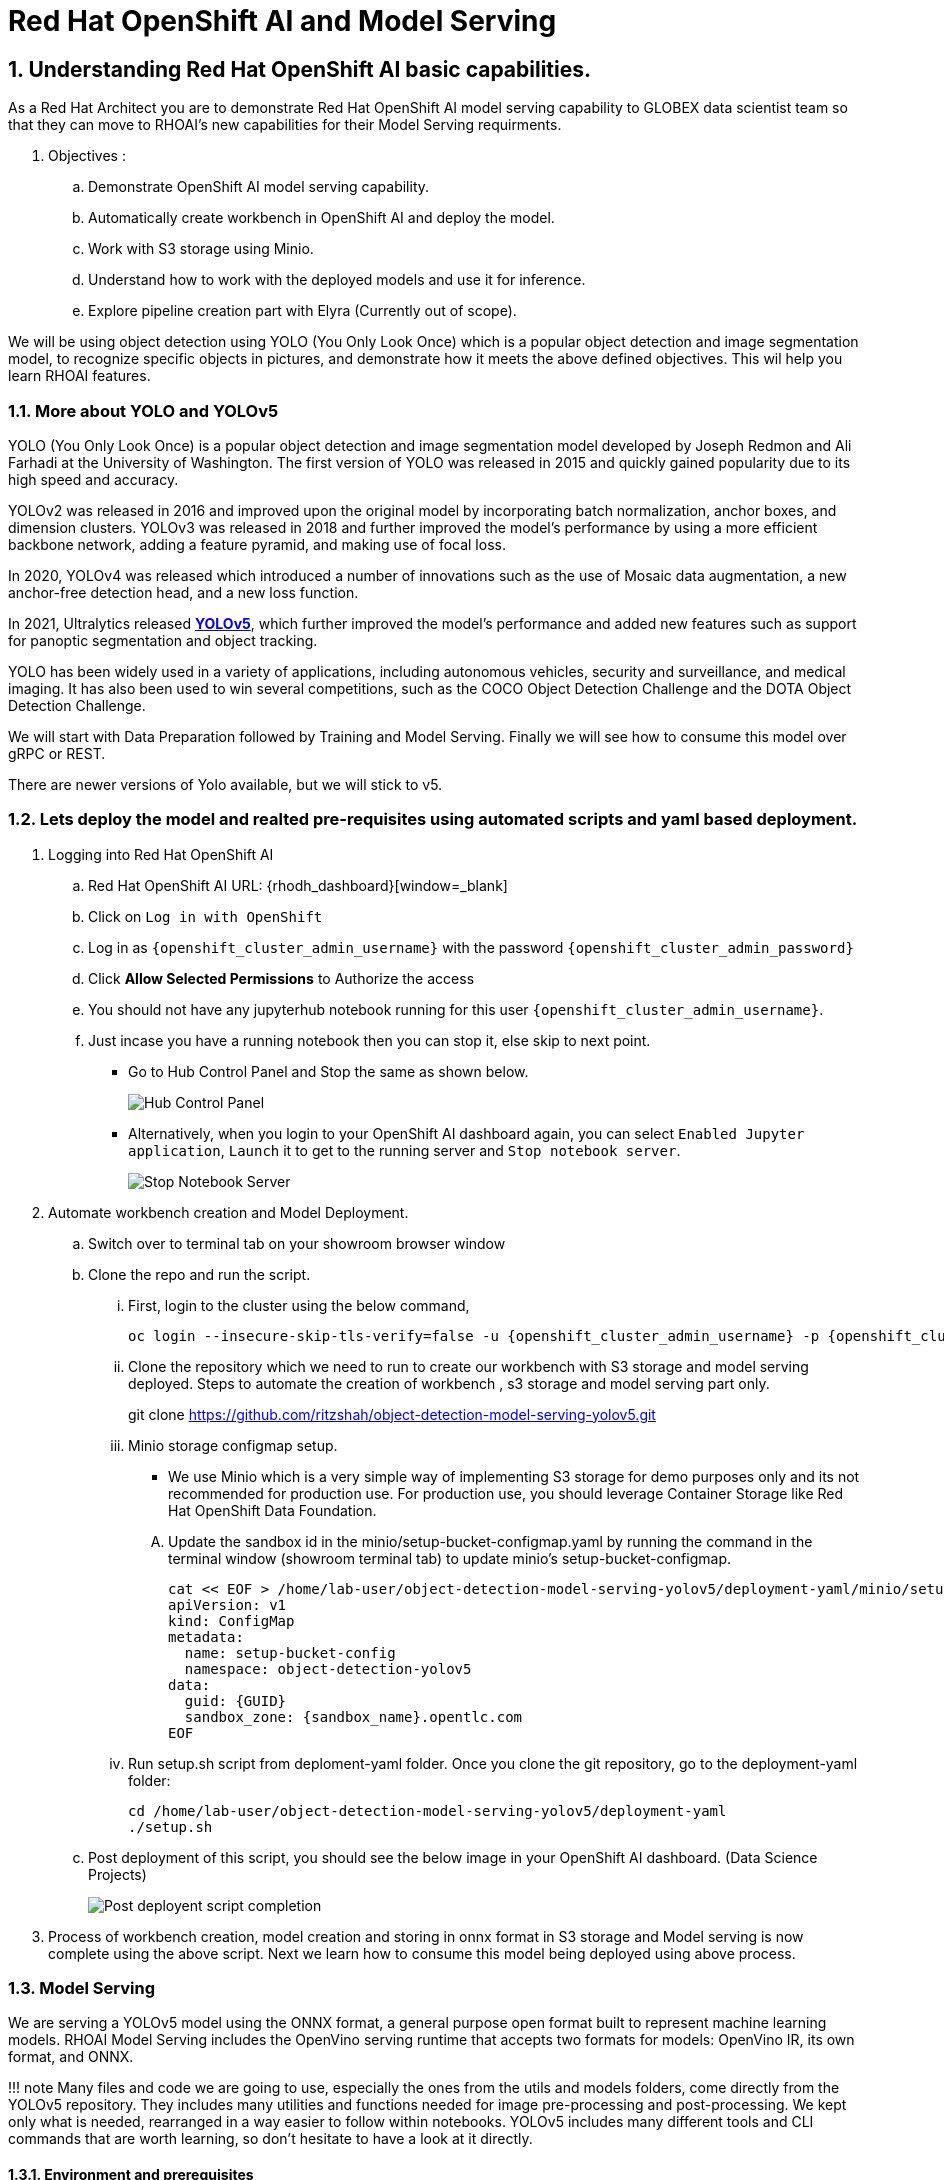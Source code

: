 = Red Hat OpenShift AI and Model Serving
:navtitle: 3: Demo Red Hat OpenShift AI
:numbered:
:admin_user: {openshift_cluster_admin_username}
:admin_pwd: {openshift_cluster_admin_password}
:api_url: {openshift_api_server_url}
:g_uid: {GUID}
:sandbox_zoneid: {sandbox_name}

== Understanding Red Hat OpenShift AI basic capabilities.

As a Red Hat Architect you are to demonstrate Red Hat OpenShift AI model serving capability
to GLOBEX data scientist team so that they can move to RHOAI's new capabilities for their Model Serving requirments.

. Objectives :
.. Demonstrate OpenShift AI model serving capability.
.. Automatically create workbench in OpenShift AI and deploy the model.
.. Work with S3 storage using Minio.
.. Understand how to work with the deployed models and use it for inference.
.. Explore pipeline creation part with Elyra (Currently out of scope).

We will be using object detection using YOLO (You Only Look Once) which is a popular object detection and image segmentation model,
to recognize specific objects in pictures, and demonstrate how it meets the above defined objectives. This wil help you learn RHOAI features.

=== More about YOLO and YOLOv5

YOLO (You Only Look Once) is a popular object detection and image
segmentation model developed by Joseph Redmon and Ali Farhadi at the
University of Washington. The first version of YOLO was released in 2015
and quickly gained popularity due to its high speed and accuracy.

YOLOv2 was released in 2016 and improved upon the original model by
incorporating batch normalization, anchor boxes, and dimension clusters.
YOLOv3 was released in 2018 and further improved the model’s performance
by using a more efficient backbone network, adding a feature pyramid,
and making use of focal loss.

In 2020, YOLOv4 was released which introduced a number of innovations
such as the use of Mosaic data augmentation, a new anchor-free detection
head, and a new loss function.

In 2021, Ultralytics released
**https://github.com/ultralytics/yolov5/[YOLOv5]**,
which further improved the model’s performance and added new features
such as support for panoptic segmentation and object tracking.

YOLO has been widely used in a variety of applications, including
autonomous vehicles, security and surveillance, and medical imaging. It
has also been used to win several competitions, such as the COCO Object
Detection Challenge and the DOTA Object Detection Challenge.

We will start with Data Preparation followed by Training and Model Serving.
Finally we will see how to consume this model over gRPC or REST.

There are newer versions of Yolo available, but we will stick to v5.

=== Lets deploy the model and realted pre-requisites using automated scripts and yaml based deployment.
. Logging into Red Hat OpenShift AI
+
.. Red Hat OpenShift AI URL: {rhodh_dashboard}[window=_blank]
.. Click on `Log in with OpenShift`
.. Log in as `{openshift_cluster_admin_username}` with the password `{openshift_cluster_admin_password}`
.. Click *Allow Selected Permissions* to Authorize the access

+
.. You should not have any jupyterhub notebook running for this user `{openshift_cluster_admin_username}`.
+
.. Just incase you have a running notebook then you can stop it, else skip to next point.
* Go to Hub Control Panel and Stop the same as shown below.
+
****
image:hub-control-1.png[Hub Control Panel]
****
* Alternatively, when you login to your OpenShift AI dashboard again,
you can select `Enabled Jupyter application`, `Launch` it to get to the running server and `Stop notebook server`.
+
****
image:stop-notebook-server.png[Stop Notebook Server]
****
. Automate workbench creation and Model Deployment.
.. Switch over to terminal tab on your showroom browser window
.. Clone the repo and run the script.
... First, login to the cluster using the below command,
+
****
[source,subs="attributes"]
----
oc login --insecure-skip-tls-verify=false -u {admin_user} -p {admin_pwd} {api_url}
----
****
+
... Clone the repository which we need to run to create our workbench with S3 storage and model serving deployed.
Steps to automate the creation of workbench , s3 storage and model serving part only.
+
****
git clone https://github.com/ritzshah/object-detection-model-serving-yolov5.git
****

... Minio storage configmap setup.
+
****
* We use Minio which is a very simple way of implementing S3 storage for demo purposes only and its not recommended for production use.
For production use, you should leverage Container Storage like Red Hat OpenShift Data Foundation.
****
.... Update the sandbox id in the minio/setup-bucket-configmap.yaml by running the command in the terminal window (showroom terminal tab) to update minio's setup-bucket-configmap.
+
****
[source,yaml,subs="attributes"]
----
cat << EOF > /home/lab-user/object-detection-model-serving-yolov5/deployment-yaml/minio/setup-bucket-configmap.yaml
apiVersion: v1
kind: ConfigMap
metadata:
  name: setup-bucket-config
  namespace: object-detection-yolov5
data:
  guid: {g_uid}
  sandbox_zone: {sandbox_zoneid}.opentlc.com
EOF
----
****
+
... Run setup.sh script from deploment-yaml folder. Once you clone the git repository, go to the deployment-yaml folder:
+
****
[source]
----
cd /home/lab-user/object-detection-model-serving-yolov5/deployment-yaml
./setup.sh
----
****

.. Post deployment of this script, you should see the below image in your OpenShift AI dashboard. (Data Science Projects)
+
****
image:OpenShift-AI-post-script-run.png[Post deployent script completion]
****

. Process of workbench creation, model creation and storing in onnx format in S3 storage and Model serving
is now complete using the above script. Next we learn how to consume this model being deployed using above process.

=== Model Serving

We are serving a YOLOv5 model using the ONNX format, a general
purpose open format built to represent machine learning models. RHOAI
Model Serving includes the OpenVino serving runtime that accepts two
formats for models: OpenVino IR, its own format, and ONNX.

!!! note Many files and code we are going to use, especially the ones
from the utils and models folders, come directly from the YOLOv5
repository. They includes many utilities and functions needed for image
pre-processing and post-processing. We kept only what is needed,
rearranged in a way easier to follow within notebooks. YOLOv5 includes
many different tools and CLI commands that are worth learning, so don’t
hesitate to have a look at it directly.

==== Environment and prerequisites

* YOLOv5 is using PyTorch, so in RHOAI it’s better to start with a
notebook image already including this library, rather than having to
install it afterwards.

==== Converting a YOLOv5 model to ONNX

YOLOv5 is based on PyTorch (but we are fine with the workbench we have for now).
So base YOLOv5 models, or the ones you retrain using this framework,
will come in the form of a `model.pt` file. We will first need to convert it into onnx format.
This is what our model serving server understands and hence we need to deploy our model using this onnx format.

`Open Neural Network Exchange`(ONNX) is the open standard for machine learning interoperability.
ONNX is an open format built to represent machine learning models.
ONNX defines a common set of operators - the building blocks of machine learning and
deep learning models - and a common file format to enable AI developers to use models
with a variety of frameworks, tools, runtimes, and compilers

. We will learn how to convert model.pt to the ONNX format. You can run this notebook and check.
+
****
.. Open the workbench `object-detection-yolov5` from your OpenShift AI dashboard: {rhodh_dashboard}[window=_blank].
+
*****
image:open-workbench.png[Workbench to Open]
*****
.. Clone the repository
https://github.com/ritzshah/object-detection-model-serving-yolov5.git\{:target=“_blank”}.
+
*****
image:clone-model-serving-repo.png[Clone Model Serving Repo]
*****

.. Open the notebook `01-yolov5_to_onnx.ipynb` and read the
instructions in this notebook.

.. Select `Kernel` and `Restart Kernel and Run All Cells`.
+
*****
image:onnx-run-all-cells.png[Run all Cells]
*****

.. This will create and store the new onnx file.
+
*****
image:post-onnx-run.png[Post completed of running all the cells]
*****
****

If you don’t want to do it at this time, you can also find in this repo
the original YOLOv5 ``nano'' model, `yolov5n.pt`, and its already
converted ONNX version, `yolov5n.onnx` in the same repository.

Once converted, you can save/upload your ONNX model to the storage you
will use in your Data Connection on RHOAI. At the moment it has to be an
S3-Compatible Object Storage, and the model must be in it own folder
(not at the root of the bucket).

In this case , you can open minio dashboard
https://minio-console-object-detection-yolov5.{openshift_cluster_ingress_domain} with `minioadmin` as username and password,
and upload this file to the s3 bucket which you can call during your model deployment.

****
We have already completed the above steps in this section using automated script setup.sh earlier and have yolov5.onnx model in the s3 bucket being deployed by OpenShift AI Model Serving Server and exposed as a gRPC & restful api for inference service as shown here:
*****
image:OpenShift-AI-post-script-run.png[Inference Service]
*****
****

==== Serving the model

NOTE::
****
* This section is only for understanding how a model is deployed from s3 storage in OpenShift AI dashboard.
Just read through this section as we have completed model deployment form s3 storage using automated setup script earlier.
* Note the *gRPC service route* and note it down as we will need it for next section when we consume the deployed model.
****

Here we can use the standard configuration path for Red Hat OpenShift AI (RHOAI) Model Serving:

* Create a Data Connection to the storage where you saved your model. In
this example we don’t need to expose an external Route, but of course
you can. In this case though, you won’t be able to directly see the
internal gRPC and REST endpoints in the RHOAI UI.

+
****
. You will have to get the gRPC URL from the Network->Services->modelmesh-serving panel in the OpenShift Console:
{openshift_cluster_console_url} with {openshift_cluster_admin_username} and {openshift_cluster_admin_password}.
+
*****
image:gRPC-url-image.png[gRPC URL in OpenShift]
*****
+
*****
NOTE:: Get the gRPC url from the above procedure and store it, as you will need it for next section.
*****
****

* Create a Model Server, then deploy the model using the ONNX format.

!!! note You can find full detailed versions of this procedure
https://developers.redhat.com/learn/openshift-data-science/model-serving-rhods[in
this Learning Path]\{:target=“_blank”} or in the
https://access.redhat.com/documentation/en-us/red_hat_openshift_data_science_self-managed/1-latest/html/working_on_data_science_projects/model-serving-on-openshift-data-science_model-serving[RHOAI
documentation]\{:target=“_blank”}.

****
We have already completed these steps in previous by running `setup.sh` automated script.
When you login to Red Hat OpenShift AI Dashboard and go to Data Science Project, you can see there the deployed model.
*****
image:OpenShift-AI-post-script-run.png[Deployed Model]
*****
****

==== gRPC connection

With the gRPC interface of the model server, you have access to
different Services. They are described, along with their format, in the
`grpc_predict_v2.proto` file.

There are lots of important information in this file: how to query the
service, how to format the data,… This is really important as the data
format is not something you can ``invent'', and not exactly the same
compared as the REST interface (!).

This proto file, which is a service description meant to be used with
any programming language, has already been converted to usable Python
modules defining objects and classes to be used to interact with the
service: `grpc_predict_v2_pb2.py` and `grpc_predict_v2_pb2_grpc.py`. If
you want to learn more about this, the conversion can be done using the
https://grpc.io/docs/protoc-installation/[protoc]\{:target=“_blank”}
tool.

****
. You can use the notebook `02-grpc.ipynb` to connect to the interface and
test some of the services. You will see that many `possible` services
from ModelMesh are not yet implemented in here. But at least ModelMetadata
will give some information on the formats we have to use for inputs and
outputs when doing the inference.
****

==== Consuming the model over gRPC
* Execute this next sub-section:

*****
. Select `03-remote_inference_grpc.ipynb` notebook.
.. You will need the gRPC service route which you got earlier which is:

    modelmesh-serving.object-detection-yolov5.svc.cluster.local

.. You will also need the model name as deployed using OpenShift AI dashboard which is:

  object-detection-yolov5-model

.. This is how you get the model name from OpenShift AI dashboard:
+
****
image:OpenShift-AI-post-script-run.png[object-detection-yoolv5-model name]
****

.. Verify that these values are set correctly in the `03-remote_inference_grpc.ipynb`
+
****
grpc_host = 'modelmesh-serving.object-detection-yolov5.svc.cluster.local'

grpc_port = 8033

model_name = 'object-detection-yolov5-model'

classes_file = 'coco.yaml'
****

.. Run the complete notebook and check how this notebook connects to the deployed model using gRPC route set in OpenShift and provides you inference which is object detecion.
*****

* In the `03-remote_inference_grpc.ipynb` notebook, you will find a full
example on how to query the grpc endpoint to make an inference. It is
backed by the file `remote_infer_grpc.py`, where most of the relevant
code is:

** Image preprocessing on L35: reads the image and transforms it in a
proper numpy array
** gRPC request content building on L44: transforms the array in the
expected input shape (refer to model metadata obtained in the previous
notebook), then flatten it as expected by ModelMesh.
** gRPC calling on L58.
** Response processing on L73: reshape the response from flat array to
expected output shape (refer to model metadata obtained in the previous
notebook), run NMS to remove overlapping boxes, draw the boxes from
results.

The notebook gives the example for one image, as well as the processing
of several ones from the `images` folder. This allows for a small
benchmark on processing/inference time.

.Inference gRPC
image:inference_grpc.png[Inference gRPC]

==== Consuming the model over REST

* Execute this next sub-section:

*****
. Select `04-remote_inference_rest.ipynb` notebook.
.. You will need the REST inference service route which you get from OpenShift AI dashboard:

    https://object-detection-yolov5-model-object-detection-yolov5.{openshift_cluster_ingress_domain}/v2/models/object-detection-yolov5-model/infer

.. This is how you get the RESET inference service route from OpenShift AI dashboard:
+
****
image:OpenShift-AI-post-script-run.png[object-detection-yoolv5-model name]
****

.. You will also need the model name as deployed using OpenShift AI dashboard which is given below, you can also check the same from the above image:

  object-detection-yolov5-model

.. Verify that these values are set correctly in the `04-remote_inference_rest.ipynb`
+
****
infer_url = 'https://object-detection-yolov5-model-object-detection-yolov5.{openshift_cluster_ingress_domain}/v2/models/object-detection-yolov5-model/infer'

model_name = 'object-detection-yolov5-model'

classes_file = 'coco.yaml'
****

.. Run the complete notebook and check how this notebook connects to the deployed model using gRPC route set in OpenShift and provides you inference which is object detecion.
*****

In the `04-remote_inference_rest.ipynb` notebook, you will find a full
example on how to query the gRPC endpoint to make an inference. It is
backed by the file `remote_infer_rest.py`, where most of the relevant
code is:

* Image preprocessing on L30: reads the image and transforms it in a
proper numpy array
* Payload building on L39: transforms the array in the expected input
shape (refer to model metadata obtained in the previous notebook).
* REST calling on L54.
* Response processing on L60: reshape the response from flat array to
expected output shape (refer to model metadata obtained in the previous
notebook), run NMS to remove overlapping boxes, draw the boxes from
results.

The notebook gives the example for one image, as well as the processing
of several ones from the `images` folder. This allows for a small
benchmark on processing/inference time.

==== gRPC vs REST

Here are a few elements to help you choose between the two available
interfaces to query your model:

* REST is easier to implement: it is a much better known protocol for
most people, and involves a little bit less programming. There is no
need to create a connection, instantiate objects,… So it’s often easier
to use.
* If you want to query the model directly from outside OpenShift, you
have to use REST which is the only one exposed. You can expose gRPC too,
but it’s kind of difficult right now.
* gRPC is *wwwwwaaaayyyyy much faster* than REST. With the exact same
model serving instance, as showed in the notebooks, inferences are about
30x faster. That is huge when you have score of images to process.

Below is Optional Section to read through and understand how model training works.

Following is explanation of how Model Training is done step by step including re-training of the model.
Note that we are not using GPU's so you can go till the last step in this section but the model training will not work as we do not have GPU's, but you will get the idea.
If you want to run this on GPU's, you can start a CI with `Base RHODS with NVIDIA on AWS` from demo.redhat.com, clone this repo and you should be good to go.
There are CI's available in RHDP (demo.redhat.com) to work with OpenShift AI and GPU's e.g. NVIDIA or Intel Gaudi Accelerators.

=== Model training [OPTIONAL - For Reading Purpose Only], it needs GPU and so this section is only for reading purpose.
The last step will not work unless you use an environment with GPU.

YOLOv5 has already been trained to recognize some objects. Here we are
going to use a technique called Transfer Learning to adjust YOLOv5 to
recognize a custom set of images.

==== Transfer Learning

Transfer learning is a machine learning technique in which a model
trained on one task is repurposed or adapted to another related task.
Instead of training a new model from scratch, transfer learning allows
the use of a pre-trained model as a starting point, which can
significantly reduce the amount of data and computing resources needed
for training.

The idea behind transfer learning is that the knowledge gained by a
model while solving one task can be applied to a new task, provided that
the two tasks are similar in some way. By leveraging pre-trained models,
transfer learning has become a powerful tool for solving a wide range of
problems in various domains, including natural language processing,
computer vision, and speech recognition.

Ultralytics have fully integrated the transfer learning process in
YOLOv5, making it easy for us to do. Let’s go!

==== Environment and prerequisites

* This training should be done in a *Data Science Project* to be able to
modify the Workbench configuration (see below the /dev/shm issue).
* YOLOv5 is using *PyTorch*, so in RHOAI it’s better to start with a
notebook image already including this library, rather than having to
install it afterwards.
* PyTorch is internally using shared memory (/dev/shm) to exchange data
between its internal worker processes. However, default container engine
configurations limit this memory to the bare minimum, which can make the
process exhaust this memory and crash. The solution is to manually
increase this memory by mounting a specific volume with enough space at
this emplacement. This problem will be fixed in an upcoming version.
Meanwhile you can use
**https://access.redhat.com/documentation/en-us/red_hat_openshift_data_science_self-managed/1.28/html-single/1.28_release_notes/index#known-issues_RHOAI-8939_relnotes[this
procedure]\{:target=“_blank”}**.
* Finally, a *GPU* is strongly recommended for this type of training.

==== Data Preparation

To train the model we will of course need some data. In this case a
sufficient number of images for the various classes we want to
recognize, along with their labels and the definitions of the bounding
boxes for the object we want to detect.

In this example we will use images from
https://storage.googleapis.com/openimages/web/index.html[Google’s Open
Images]\{:target=“_blank”}. We will work with 3 classes: *Bicycle*,
*Car* and *Traffic sign*.

We have selected only a few classes in this example to speed up the
process, but of course feel free to adapt and choose the ones you want.

For this first step (This step is already completed when you ran setup.sh script earlier), you can open the workbench juypter notebook and clone the repo:

* If not already done, create your Data Science Project,
* Create a Workbench of type *PyTorch*, with at least *8Gi* of memory,
*1 GPU* and *20GB* of storage.
* Apply
https://access.redhat.com/documentation/en-us/red_hat_openshift_data_science_self-managed/1.28/html-single/1.28_release_notes/index#known-issues_RHOAI-8939_relnotes[this
procedure]\{:target=“_blank”} to increase shared memory.
* Start the workbench.
* Clone the repository
https://github.com/rh-aiservices-bu/yolov5-transfer-learning\{:target=“_blank”},
open the notebook 01-data_preparation.ipynb and follow the instructions.

Once you have completed the whole notebook, the Dataset is ready for
training!

==== Training

In this example, we will do the training with the smallest base model
available to save some time. Of course you can change this base model
and adapt the various hyperparameters of the training to improve the
result.

For this second step, from the same workbench environment, open the
notebook `02-model_training.ipynb` and follow the instructions.

!!! warning The amount of memory you have assigned to your Workbench has
a great impact on the batch size you will be able to work with,
independently of the size of your GPU. For example, a batch size of 128
will barely fit into an 8Gi of memory Pod. The higher the better, until
it breaks… Which you will find out soon anyway, after the first 1-2
epochs.

!!! note During the training, you can launch and access Tensorboard by:

....
  - Opening a Terminal tab in Jupyter
  - Launch Tensorboard from this terminal with `tensorboard --logdir yolov5/runs/train`
  - Access Tensorboard in your browser using the same Route as your notebook, but replacing the `.../lab/...` part by `.../proxy/6006/`. Example: `https://yolov5-yolo.apps.cluster-address/notebook/yolo/yolov5/proxy/6006/`
....

Once you have completed to whole notebook you have a model that is able
to recognize the three different classes on a given image.

.Test Image
image:img_test.jpg[Test Image]
